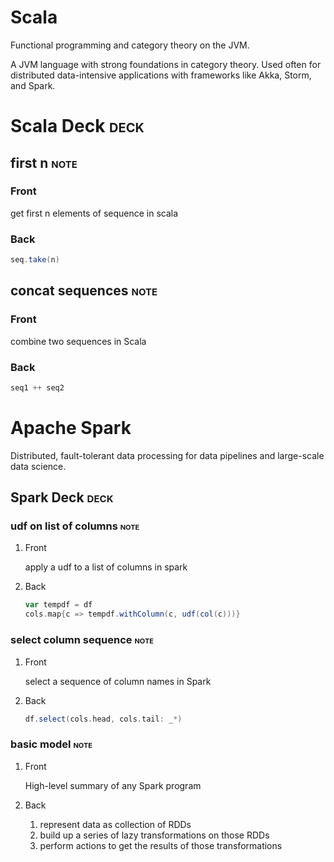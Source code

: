 * Scala
   :PROPERTIES:
   :ID:       295a3ef6-10e2-4faf-95ee-88bcbc248b92
   :BRAIN_PARENTS: 67069e3b-0693-4cd6-8429-949de721e47e
   :END:

#+BEGIN_description 
Functional programming and category theory on the JVM.
#+END_description 

A JVM language with strong foundations in category theory. Used often for distributed data-intensive applications with frameworks like Akka, Storm, and Spark. 
* Scala Deck :deck: 
** first n                                                             :note:
   :PROPERTIES:
   :ANKI_NOTE_TYPE: Basic
   :END:
*** Front
    get first n elements of sequence in scala
*** Back
#+begin_src scala  
seq.take(n)
#+end_src
** concat sequences                                                    :note:
   :PROPERTIES:
   :ANKI_NOTE_TYPE: Basic
   :END:
*** Front
    combine two sequences in Scala
*** Back
#+begin_src scala 
seq1 ++ seq2
#+end_src
* Apache Spark

#+BEGIN_description 
Distributed, fault-tolerant data processing for data pipelines and large-scale data science.
#+END_description 

** Spark Deck :deck: 
*** udf on list of columns                                             :note:
    :PROPERTIES:
    :ANKI_NOTE_TYPE: Basic
    :END:
**** Front
     apply a udf to a list of columns in spark
**** Back
#+begin_src scala 
var tempdf = df
cols.map{c => tempdf.withColumn(c, udf(col(c)))}
#+end_src 
*** select column sequence                                             :note:
    :PROPERTIES:
    :ANKI_NOTE_TYPE: Basic
    :END:
**** Front
select a sequence of column names in Spark
**** Back
#+begin_src scala 
df.select(cols.head, cols.tail: _*)
#+end_src

*** basic model                                                        :note:
    :PROPERTIES:
    :ANKI_NOTE_TYPE: Basic
    :END:

**** Front
High-level summary of any Spark program

**** Back
1. represent data as collection of RDDs
2. build up a series of lazy transformations on those RDDs
3. perform actions to get the results of those transformations
